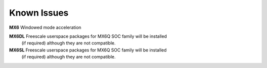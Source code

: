Known Issues
============

**MX6** Windowed mode acceleration

**MX6DL** Freescale userspace packages for MX6Q SOC family will be installed
 (if required) although they are not compatible.

**MX6SL** Freescale userspace packages for MX6Q SOC family will be installed
 (if required) although they are not compatible.
